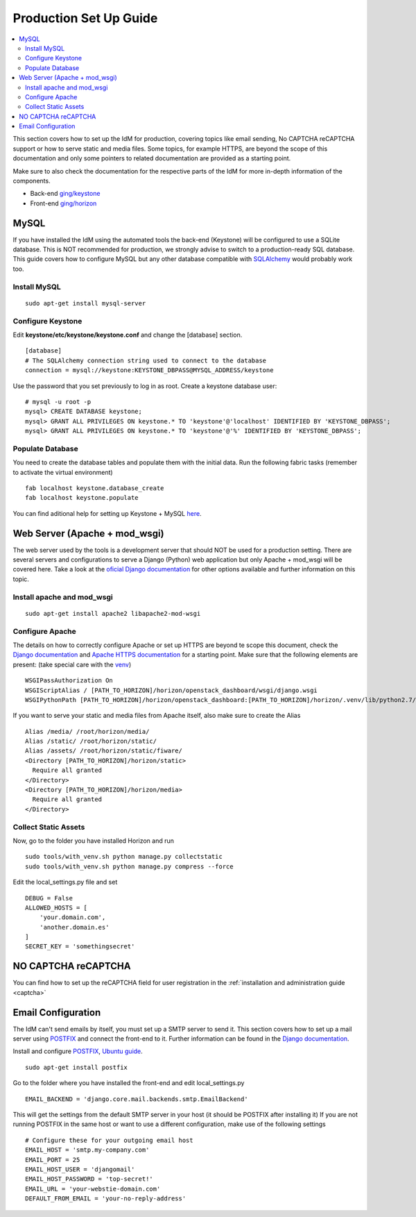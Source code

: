 ***********************
Production Set Up Guide
***********************

.. contents::
   :local:
   :depth: 3


This section covers how to set up the IdM for production, covering
topics like email sending, No CAPTCHA reCAPTCHA support or how to serve
static and media files. Some topics, for example HTTPS, are beyond the
scope of this documentation and only some pointers to related
documentation are provided as a starting point.

Make sure to also check the documentation for the respective parts of the IdM
for more in-depth information of the components.

- Back-end `ging/keystone <https:/github.com/ging/keystone>`__

- Front-end `ging/horizon <https:/github.com/ging/horizon>`__

MySQL
=====

If you have installed the IdM using the automated tools the back-end
(Keystone) will be configured to use a SQLite database. This is NOT
recommended for production, we strongly advise to switch to a
production-ready SQL database. This guide covers how to configure MySQL
but any other database compatible with
`SQLAlchemy <http://www.sqlalchemy.org/>`__ would probably work too.

Install MySQL
-------------

::

    sudo apt-get install mysql-server

Configure Keystone
------------------

Edit **keystone/etc/keystone/keystone.conf** and change the [database]
section.

::

    [database]  
    # The SQLAlchemy connection string used to connect to the database  
    connection = mysql://keystone:KEYSTONE_DBPASS@MYSQL_ADDRESS/keystone  

Use the password that you set previously to log in as root. Create a
keystone database user:

::

    # mysql -u root -p  
    mysql> CREATE DATABASE keystone;  
    mysql> GRANT ALL PRIVILEGES ON keystone.* TO 'keystone'@'localhost' IDENTIFIED BY 'KEYSTONE_DBPASS';     
    mysql> GRANT ALL PRIVILEGES ON keystone.* TO 'keystone'@'%' IDENTIFIED BY 'KEYSTONE_DBPASS';  

Populate Database
-----------------

You need to create the database tables and populate them with the
initial data. Run the following fabric tasks (remember to activate the
virtual environment)

::

    fab localhost keystone.database_create
    fab localhost keystone.populate

You can find aditional help for setting up Keystone + MySQL
`here <http://docs.openstack.org/juno/install-guide/install/apt/content/keystone-install.html>`__.


.. _production-apache:


Web Server (Apache + mod_wsgi)
===============================

The web server used by the tools is a development server that should NOT
be used for a production setting. There are several servers and
configurations to serve a Django (Python) web application but only
Apache + mod_wsgi will be covered here. Take a look at the `oficial
Django
documentation <https://docs.djangoproject.com/en/1.8/howto/deployment/wsgi/>`__
for other options available and further information on this topic.

Install apache and mod_wsgi
----------------------------

::

    sudo apt-get install apache2 libapache2-mod-wsgi

Configure Apache
----------------

The details on how to correctly configure Apache or
set up HTTPS are beyond te scope this document, check the `Django
documentation <https://docs.djangoproject.com/en/1.8/howto/deployment/wsgi/modwsgi/>`__
and `Apache HTTPS
documentation <http://httpd.apache.org/docs/2.4/ssl/ssl_howto.html>`__
for a starting point. Make sure that the following elements are present:
(take special care with the
`venv <https://docs.djangoproject.com/en/1.8/howto/deployment/wsgi/modwsgi/#using-a-virtualenv>`__)

::

    WSGIPassAuthorization On  
    WSGIScriptAlias / [PATH_TO_HORIZON]/horizon/openstack_dashboard/wsgi/django.wsgi
    WSGIPythonPath [PATH_TO_HORIZON]/horizon/openstack_dashboard:[PATH_TO_HORIZON]/horizon/.venv/lib/python2.7/site-packages

If you want to serve your static and media files from Apache itself,
also make sure to create the Alias

::

    Alias /media/ /root/horizon/media/
    Alias /static/ /root/horizon/static/
    Alias /assets/ /root/horizon/static/fiware/
    <Directory [PATH_TO_HORIZON]/horizon/static>
      Require all granted
    </Directory>
    <Directory [PATH_TO_HORIZON]/horizon/media>
      Require all granted
    </Directory>

Collect Static Assets
---------------------

Now, go to the folder you have installed Horizon and run

::

    sudo tools/with_venv.sh python manage.py collectstatic
    sudo tools/with_venv.sh python manage.py compress --force

Edit the local_settings.py file and set

::

    DEBUG = False
    ALLOWED_HOSTS = [
        'your.domain.com',
        'another.domain.es'
    ]
    SECRET_KEY = 'somethingsecret'

NO CAPTCHA reCAPTCHA
====================

You can find how to set up the reCAPTCHA field for user registration in
the :ref:`installation and administration guide <captcha>`

.. _production-email:

Email Configuration
===================

The IdM can't send emails by itself, you must set up a SMTP server to
send it. This section covers how to set up a mail server using
`POSTFIX <http://www.postfix.org/>`__ and connect the front-end to it.
Further information can be found in the `Django
documentation <https://docs.djangoproject.com/en/1.8/topics/email/#email-backends>`__.

Install and configure `POSTFIX <http://www.postfix.org/>`__, 
`Ubuntu guide <https://help.ubuntu.com/lts/serverguide/postfix.html>`__.

::

    sudo apt-get install postfix

Go to the folder where you have installed the front-end and edit
local_settings.py

::

    EMAIL_BACKEND = 'django.core.mail.backends.smtp.EmailBackend'

This will get the settings from the default SMTP server in your host (it
should be POSTFIX after installing it) If you are not running POSTFIX in
the same host or want to use a different configuration, make use of the
following settings

::

    # Configure these for your outgoing email host
    EMAIL_HOST = 'smtp.my-company.com'
    EMAIL_PORT = 25
    EMAIL_HOST_USER = 'djangomail'
    EMAIL_HOST_PASSWORD = 'top-secret!'
    EMAIL_URL = 'your-webstie-domain.com'
    DEFAULT_FROM_EMAIL = 'your-no-reply-address'

